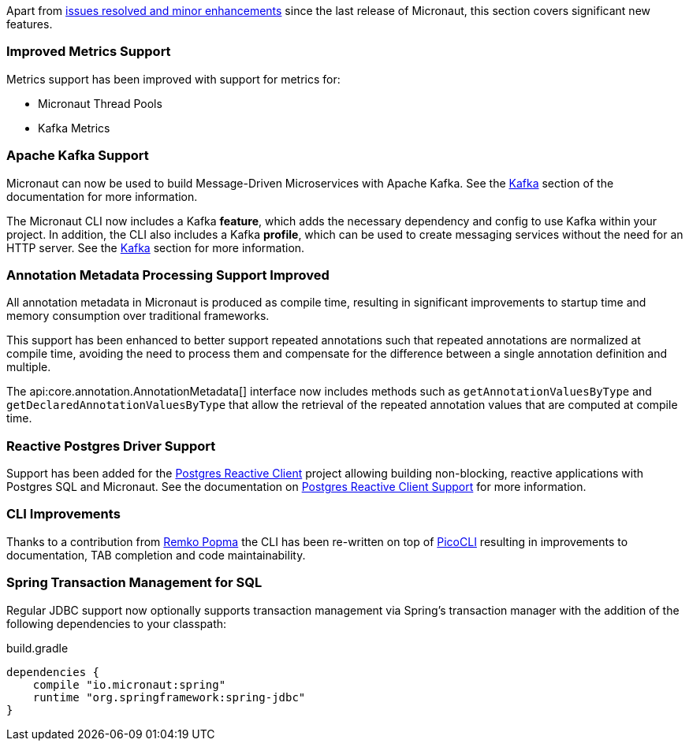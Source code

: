 Apart from https://github.com/micronaut-projects/micronaut-core/milestone/3?closed=1[issues resolved and minor enhancements] since the last release of Micronaut, this section covers significant new features.

=== Improved Metrics Support

Metrics support has been improved with support for metrics for:

* Micronaut Thread Pools
* Kafka Metrics

=== Apache Kafka Support

Micronaut can now be used to build Message-Driven Microservices with Apache Kafka. See the <<kafka, Kafka>> section of the documentation for more information.

The Micronaut CLI now includes a Kafka *feature*, which adds the necessary dependency and config to use Kafka within your project. In addition, the CLI also includes a Kafka *profile*, which can be used to create messaging services without the need for an HTTP server. See the <<kafkaCli, Kafka>> section for more information.

=== Annotation Metadata Processing Support Improved

All annotation metadata in Micronaut is produced as compile time, resulting in significant improvements to startup time and memory consumption over traditional frameworks.

This support has been enhanced to better support repeated annotations such that repeated annotations are normalized at compile time, avoiding the need to process them and compensate for the difference between a single annotation definition and multiple.

The api:core.annotation.AnnotationMetadata[] interface now includes methods such as `getAnnotationValuesByType` and `getDeclaredAnnotationValuesByType` that allow the retrieval of the repeated annotation values that are computed at compile time.

=== Reactive Postgres Driver Support

Support has been added for the https://github.com/reactiverse/reactive-pg-client[Postgres Reactive Client] project allowing building non-blocking, reactive applications with Postgres SQL and Micronaut. See the documentation on <<postgresSupport, Postgres Reactive Client Support>> for more information.

=== CLI Improvements

Thanks to a contribution from https://github.com/remkop[Remko Popma] the CLI has been re-written on top of https://github.com/remkop/picocli[PicoCLI] resulting in improvements to documentation, TAB completion and code maintainability.

=== Spring Transaction Management for SQL

Regular JDBC support now optionally supports transaction management via Spring's transaction manager with the addition of the following dependencies to your classpath:

.build.gradle
[source,groovy]
----
dependencies {
    compile "io.micronaut:spring"
    runtime "org.springframework:spring-jdbc"
}
----